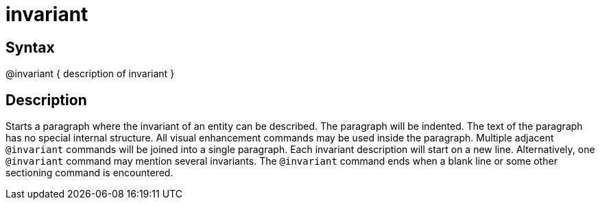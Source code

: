 = invariant

== Syntax
@invariant { description of invariant }

== Description
Starts a paragraph where the invariant of an entity can be described. The paragraph will be indented. The text of the paragraph has no special internal structure. All visual enhancement commands may be used inside the paragraph. Multiple adjacent `@invariant` commands will be joined into a single paragraph. Each invariant description will start on a new line. Alternatively, one `@invariant` command may mention several invariants. The `@invariant` command ends when a blank line or some other sectioning command is encountered.